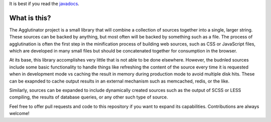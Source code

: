 It is best if you read the `javadocs <http://javadocs.io/doc/thehellings.com/agglutinator/>`_.

What is this?
=============

The Agglutinator project is a small library that will combine a collection of sources together into a single, larger
string. These sources can be backed by anything, but most often will be backed by something such as a file. The process
of agglutination is often the first step in the minification process of building web sources, such as CSS or JavaScript
files, which are developed in many small files but should be concatenated together for consumption in the browser.

At its base, this library accomplishes very little that is not able to be done elsewhere. However, the budnled sources
include some basic functionality to handle things like refreshing the content of the source every time it is requested
when in development mode vs caching the result in memory during production mode to avoid multiple disk hits. These can
be exapnded to cache output results in an external mechanism such as memcached, redis, or the like.

Similarly, sources can be expanded to include dynamically created sources such as the output of SCSS or LESS compiling,
the results of database queries, or any other such type of source.

Feel free to offer pull requests and code to this repository if you want to expand its capabilities. Contributions are
always welcome!